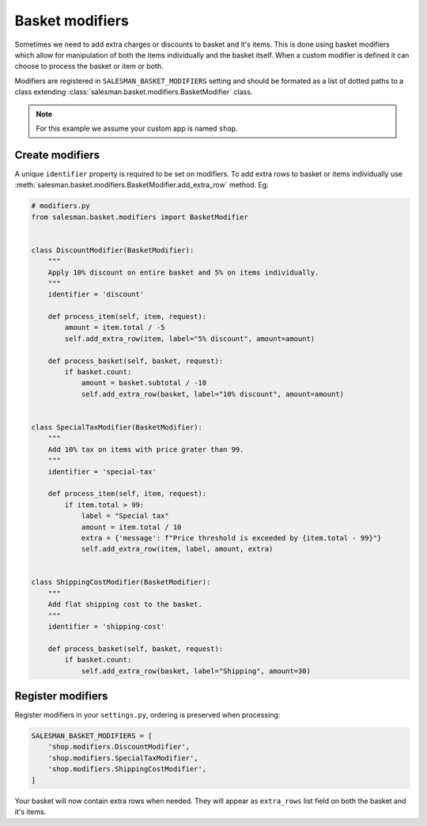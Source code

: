 ################
Basket modifiers
################

Sometimes we need to add extra charges or discounts to basket and it's items.
This is done using basket modifiers which allow for manipulation of both the items
individually and the basket itself. When a custom modifier is defined it can choose
to process the basket or item or both.

Modifiers are registered in ``SALESMAN_BASKET_MODIFIERS`` setting and should be formated
as a list of dotted paths to a class extending :class:`salesman.basket.modifiers.BasketModifier`
class.

.. note::

    For this example we assume your custom app is named ``shop``.

Create modifiers
================

A unique ``identifier`` property is required to be set on modifiers. To add extra rows to
basket or items individually use :meth:`salesman.basket.modifiers.BasketModifier.add_extra_row` method. Eg:

.. code:: python

    # modifiers.py
    from salesman.basket.modifiers import BasketModifier


    class DiscountModifier(BasketModifier):
        """
        Apply 10% discount on entire basket and 5% on items individually.
        """
        identifier = 'discount'

        def process_item(self, item, request):
            amount = item.total / -5
            self.add_extra_row(item, label="5% discount", amount=amount)

        def process_basket(self, basket, request):
            if basket.count:
                amount = basket.subtotal / -10
                self.add_extra_row(basket, label="10% discount", amount=amount)


    class SpecialTaxModifier(BasketModifier):
        """
        Add 10% tax on items with price grater than 99.
        """
        identifier = 'special-tax'

        def process_item(self, item, request):
            if item.total > 99:
                label = "Special tax"
                amount = item.total / 10
                extra = {'message': f"Price threshold is exceeded by {item.total - 99}"}
                self.add_extra_row(item, label, amount, extra)


    class ShippingCostModifier(BasketModifier):
        """
        Add flat shipping cost to the basket.
        """
        identifier = 'shipping-cost'

        def process_basket(self, basket, request):
            if basket.count:
                self.add_extra_row(basket, label="Shipping", amount=30)


Register modifiers
==================

Register modifiers in your ``settings.py``, ordering is preserved when processing:

.. code:: python

    SALESMAN_BASKET_MODIFIERS = [
        'shop.modifiers.DiscountModifier',
        'shop.modifiers.SpecialTaxModifier',
        'shop.modifiers.ShippingCostModifier',
    ]

Your basket will now contain extra rows when needed. They will appear as ``extra_rows`` list field
on both the basket and it's items.
